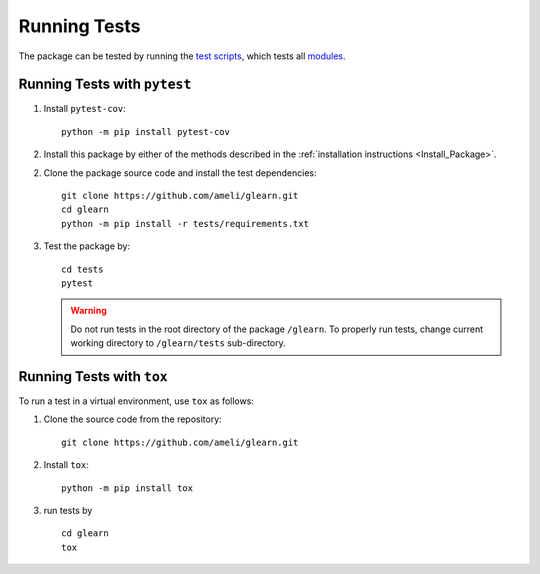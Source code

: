 .. _Run_Tests:

*************
Running Tests
*************

|codecov-devel|

The package can be tested by running the `test scripts <https://github.com/ameli/glearn/tree/main/tests>`_, which tests all `modules <https://github.com/ameli/glearn/tree/main/glearn>`_. 

=============================
Running Tests with ``pytest``
=============================

1. Install ``pytest-cov``:

   ::

       python -m pip install pytest-cov

2. Install this package by either of the methods described in the :ref:`installation instructions <Install_Package>`.

2. Clone the package source code and install the test dependencies:

   ::

       git clone https://github.com/ameli/glearn.git
       cd glearn
       python -m pip install -r tests/requirements.txt

3. Test the package by:

   ::

       cd tests
       pytest

   .. warning::

       Do not run tests in the root directory of the package ``/glearn``. To properly run tests, change current working directory to ``/glearn/tests`` sub-directory.

==========================
Running Tests with ``tox``
==========================

To run a test in a virtual environment, use ``tox`` as follows:

1. Clone the source code from the repository:
   
   ::
       
       git clone https://github.com/ameli/glearn.git

2. Install ``tox``:
   
   ::
       
       python -m pip install tox

3. run tests by
   
   ::
       
       cd glearn
       tox
  
.. |codecov-devel| image:: https://img.shields.io/codecov/c/github/ameli/glearn
   :target: https://codecov.io/gh/ameli/glearn
.. |build-linux| image:: https://github.com/ameli/glearn/workflows/build-linux/badge.svg
   :target: https://github.com/ameli/glearn/actions?query=workflow%3Abuild-linux 
.. |build-macos| image:: https://github.com/ameli/glearn/workflows/build-macos/badge.svg
   :target: https://github.com/ameli/glearn/actions?query=workflow%3Abuild-macos
.. |build-windows| image:: https://github.com/ameli/glearn/workflows/build-windows/badge.svg
   :target: https://github.com/ameli/glearn/actions?query=workflow%3Abuild-windows
